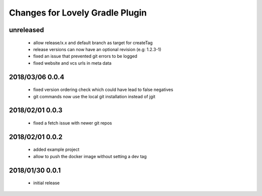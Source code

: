 ================================
Changes for Lovely Gradle Plugin
================================

unreleased
==========

 - allow release/x.x and default branch as target for createTag

 - release versions can now have an optional revision (e.g: 1.2.3-1)

 - fixed an issue that prevented git errors to be logged

 - fixed website and vcs urls in meta data

2018/03/06 0.0.4
================

 - fixed version ordering check which could have lead to false negatives

 - git commands now use the local git installation instead of jgit

2018/02/01 0.0.3
================

 - fixed a fetch issue with newer git repos

2018/02/01 0.0.2
================

 - added example project

 - allow to push the docker image without setting a dev tag

2018/01/30 0.0.1
================

 - initial release
